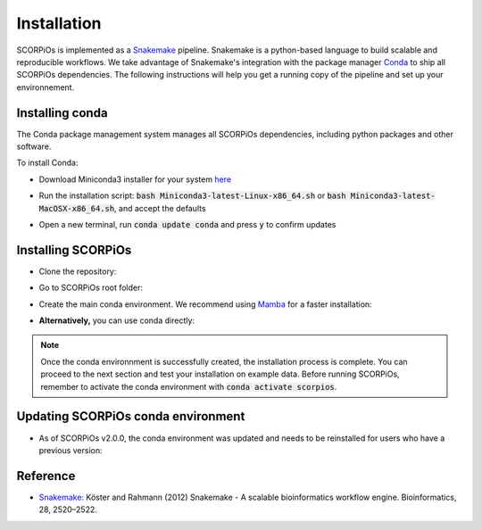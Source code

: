 ============
Installation
============

SCORPiOs is implemented as a `Snakemake <https://snakemake.readthedocs.io/en/stable/>`_ pipeline. Snakemake is a python-based language to build scalable and reproducible workflows. We take advantage of Snakemake's integration with the package manager `Conda <https://docs.conda.io/en/latest/>`_ to ship all SCORPiOs dependencies. The following instructions will help you get a running copy of the pipeline and set up your environnement.

Installing conda
=================

The Conda package management system manages all SCORPiOs dependencies, including python packages and other software.

To install Conda:

* Download Miniconda3 installer for your system `here <https://docs.conda.io/en/latest/miniconda.html>`_

.. |br| raw:: html

    <br />

* Run the installation script: :code:`bash Miniconda3-latest-Linux-x86_64.sh` or :code:`bash Miniconda3-latest-MacOSX-x86_64.sh`, and accept the defaults

.. |br| raw:: html

    <br />

* Open a new terminal, run :code:`conda update conda` and press :code:`y` to confirm updates


Installing SCORPiOs
====================

* Clone the repository:

.. prompt:: bash

	git clone https://github.com/DyogenIBENS/SCORPIOS.git

* Go to SCORPiOs root folder:

.. prompt:: bash

	cd SCORPIOS

* Create the main conda environment. We recommend using `Mamba <https://github.com/mamba-org/mamba>`_ for a faster installation:

.. prompt:: bash

	conda install -c conda-forge mamba
	mamba env create -f envs/scorpios.yaml

* **Alternatively,** you can use conda directly:

.. prompt:: bash

	conda env create -f envs/scorpios.yaml

.. note:: Once the conda environnment is successfully created, the installation process is complete. You can proceed to the next section and test your installation on example data. Before running SCORPiOs, remember to activate the conda environment with :code:`conda activate scorpios`.

Updating SCORPiOs conda environment
====================================

* As of SCORPiOs v2.0.0, the conda environment was updated and needs to be reinstalled for users who have a previous version:

.. prompt:: bash

    conda env remove --name scorpios
    mamba env create -f envs/scorpios.yaml

Reference
==========

- `Snakemake: <https://snakemake.readthedocs.io/en/stable/>`_ Köster and Rahmann (2012) Snakemake - A scalable bioinformatics workflow engine. Bioinformatics, 28, 2520–2522.
